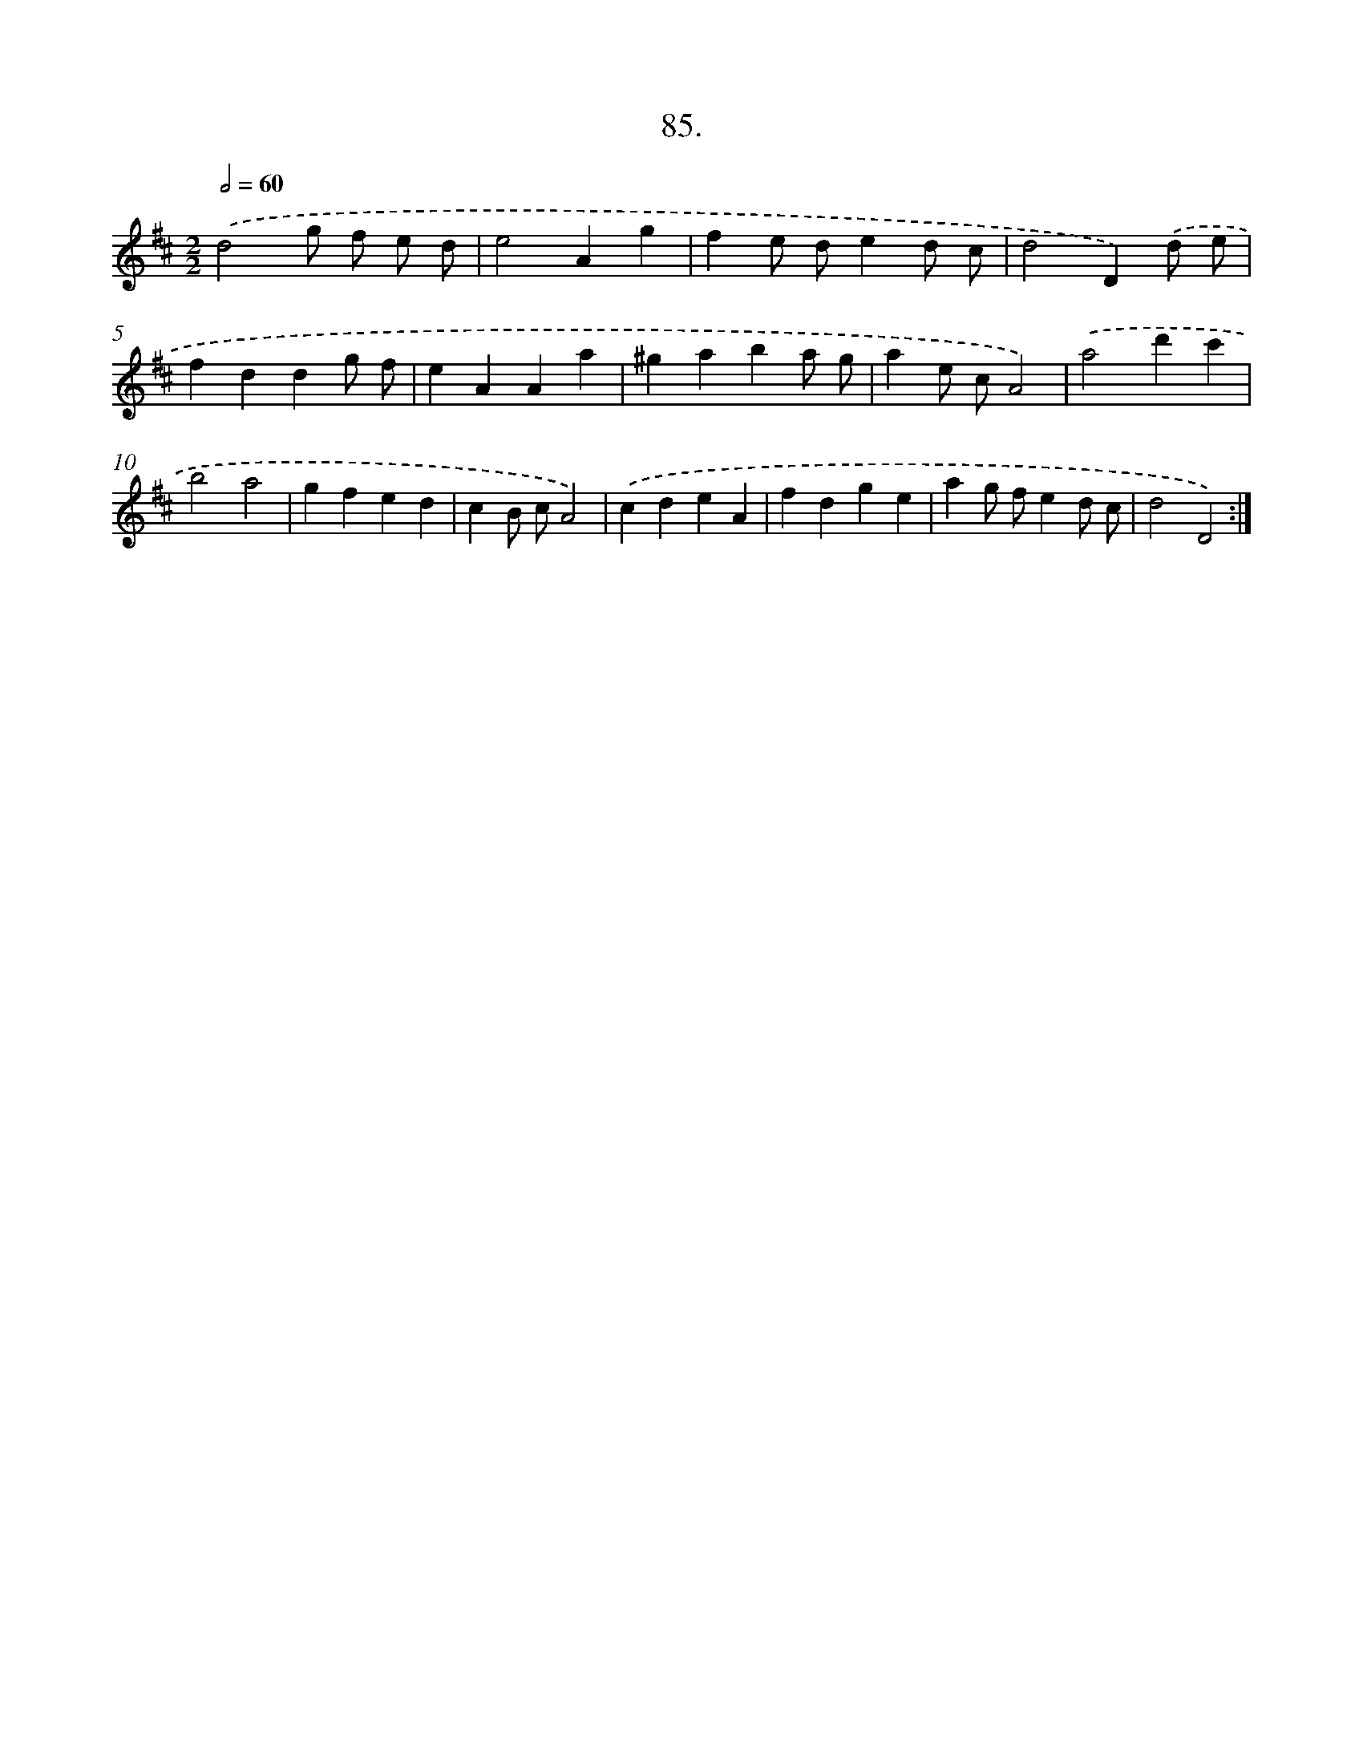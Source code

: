 X: 13880
T: 85.
%%abc-version 2.0
%%abcx-abcm2ps-target-version 5.9.1 (29 Sep 2008)
%%abc-creator hum2abc beta
%%abcx-conversion-date 2018/11/01 14:37:38
%%humdrum-veritas 2122284117
%%humdrum-veritas-data 1286658495
%%continueall 1
%%barnumbers 0
L: 1/4
M: 2/2
Q: 1/2=60
K: D clef=treble
.('d2g/ f/ e/ d/ |
e2Ag |
fe/ d/ed/ c/ |
d2D).('d/ e/ |
fddg/ f/ |
eAAa |
^gaba/ g/ |
ae/ c/A2) |
.('a2d'c' |
b2a2 |
gfed |
cB/ c/A2) |
.('cdeA |
fdge |
ag/ f/ed/ c/ |
d2D2) :|]
